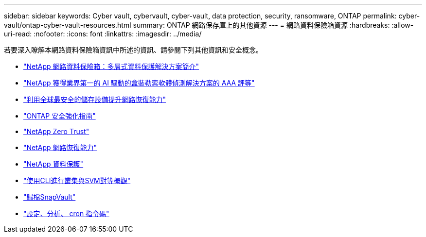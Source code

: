 ---
sidebar: sidebar 
keywords: Cyber vault, cybervault, cyber-vault, data protection, security, ransomware, ONTAP 
permalink: cyber-vault/ontap-cyber-vault-resources.html 
summary: ONTAP 網路保存庫上的其他資源 
---
= 網路資料保險箱資源
:hardbreaks:
:allow-uri-read: 
:nofooter: 
:icons: font
:linkattrs: 
:imagesdir: ../media/


[role="lead"]
若要深入瞭解本網路資料保險箱資訊中所述的資訊、請參閱下列其他資訊和安全概念。

* link:https://www.netapp.com/pdf.html?item=/media/108397-sb-4289-netapp-cyber-vaulting.pdf["NetApp 網路資料保險箱：多層式資料保護解決方案簡介"^]
* link:https://www.netapp.com/newsroom/press-releases/news-rel-20240626-477898/["NetApp 獲得業界第一的 AI 驅動的盒裝勒索軟體偵測解決方案的 AAA 評等"^]
* link:https://www.netapp.com/blog/unified-data-storage-for-the-ai-era/#article3["利用全球最安全的儲存設備提升網路恢復能力"^]
* link:https://docs.netapp.com/us-en/ontap/ontap-security-hardening/security-hardening-overview.html["ONTAP 安全強化指南"^]
* link:https://docs.netapp.com/us-en/ontap/zero-trust/zero-trust-overview.html["NetApp Zero Trust"^]
* link:https://www.netapp.com/cyber-resilience/["NetApp 網路恢復能力"^]
* link:https://www.netapp.com/cyber-resilience/data-protection/["NetApp 資料保護"^]
* link:https://docs.netapp.com/us-en/ontap/peering/index.html["使用CLI進行叢集與SVM對等概觀"^]
* link:https://docs.netapp.com/us-en/ontap/concepts/snapvault-archiving-concept.html["歸檔SnapVault"^]
* link:https://github.com/NetApp/ransomeware-cybervault-automation["設定、分析、 cron 指令碼"^]

